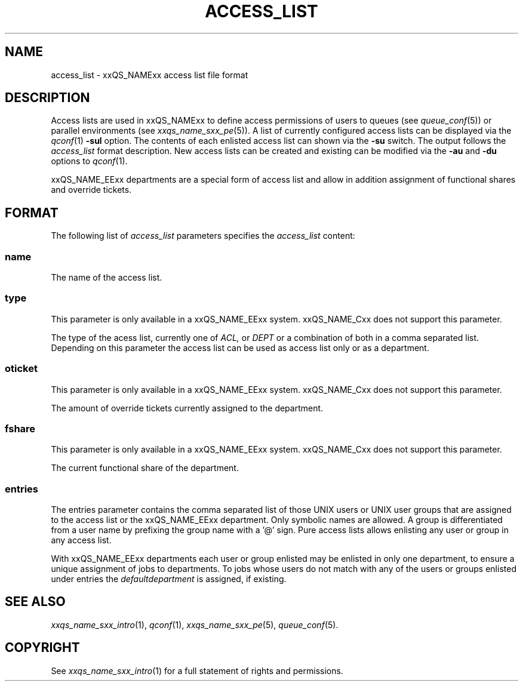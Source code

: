 '\" t
.\"___INFO__MARK_BEGIN__
.\"
.\" Copyright: 2001 by Sun Microsystems, Inc.
.\"
.\"___INFO__MARK_END__
.\" $RCSfile: access_list.5,v $     Last Update: $Date: 2002/08/28 12:30:54 $     Revision: $Revision: 1.4 $
.\"
.\"
.\" Some handy macro definitions [from Tom Christensen's man(1) manual page].
.\"
.de SB		\" small and bold
.if !"\\$1"" \\s-2\\fB\&\\$1\\s0\\fR\\$2 \\$3 \\$4 \\$5
..
.\"
.de T		\" switch to typewriter font
.ft CW		\" probably want CW if you don't have TA font
..
.\"
.de TY		\" put $1 in typewriter font
.if t .T
.if n ``\c
\\$1\c
.if t .ft P
.if n \&''\c
\\$2
..
.\"
.de M		\" man page reference
\\fI\\$1\\fR\\|(\\$2)\\$3
..
.TH ACCESS_LIST 5 "$Date: 2002/08/28 12:30:54 $" "xxRELxx" "xxQS_NAMExx File Formats"
.\"
.SH NAME
access_list \- xxQS_NAMExx access list file format
.\"
.SH DESCRIPTION
Access lists are used in xxQS_NAMExx to define access permissions of users
to queues (see
.M queue_conf 5 )
or parallel environments (see
.M xxqs_name_sxx_pe 5 ). 
A list of currently configured 
access lists can be displayed via the
.M qconf 1
\fB\-sul\fP option. The contents of each enlisted access list can
shown via the \fB\-su\fP switch. The output follows the
.I access_list
format description. New access lists can be created and existing can be
modified via the \fB\-au\fP and \fB\-du\fP options to
.M qconf 1 .
.PP
xxQS_NAME_EExx departments are a special form of access list and allow in 
addition assignment of functional shares and override tickets. 
.\"
.\"
.SH FORMAT
The following list of \fIaccess_list\fP parameters specifies the
.I access_list
content:
.SS "\fBname\fP"
The name of the access list. 
.SS "\fBtype\fP"
This parameter is only available in a xxQS_NAME_EExx system. xxQS_NAME_Cxx does not
support this parameter.
.PP
The type of the acess list, currently  one  of 
.I ACL,
or 
.I DEPT 
or a  combination of both in a comma separated list. Depending on this parameter  
the access list can be used as access list only or as a department. 
.SS "\fBoticket\fP"
This parameter is only available in a xxQS_NAME_EExx system. xxQS_NAME_Cxx does not
support this parameter.
.PP
The amount of override tickets currently assigned to the department.
.SS "\fBfshare\fP"
This parameter is only available in a xxQS_NAME_EExx system. xxQS_NAME_Cxx does not
support this parameter.
.PP
The current functional share of the department.
.SS "\fBentries\fP"
The entries parameter contains the comma separated list of 
those UNIX users or UNIX user groups that are assigned to the access list 
or the xxQS_NAME_EExx department. Only symbolic names are allowed.  A group 
is differentiated from a user name by prefixing the group name with a '@' sign. 
Pure access lists allows enlisting any user or group in any access list.  
.PP
With xxQS_NAME_EExx departments each user or group enlisted may be enlisted 
in only one department, to ensure a unique assignment of jobs to departments. 
To jobs whose users do not match with any of the users or groups enlisted under entries the 
.I defaultdepartment 
is assigned, if existing. 
.\"
.\"
.SH "SEE ALSO"
.M xxqs_name_sxx_intro 1 ,
.M qconf 1 ,
.M xxqs_name_sxx_pe 5 ,
.M queue_conf 5 .
.\"
.SH "COPYRIGHT"
See
.M xxqs_name_sxx_intro 1
for a full statement of rights and permissions.
